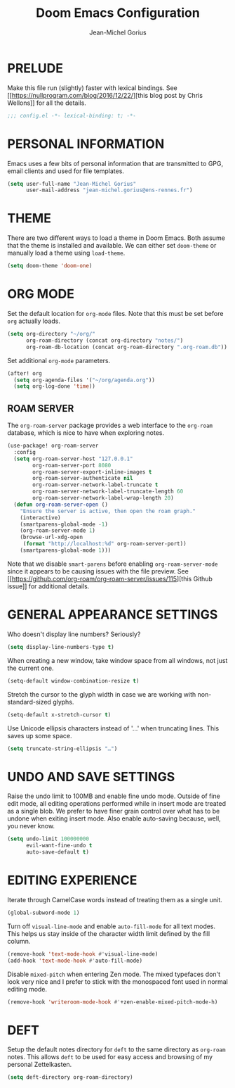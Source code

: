 #+TITLE: Doom Emacs Configuration
#+AUTHOR: Jean-Michel Gorius
#+STARTUP: showeverything

* PRELUDE
Make this file run (slightly) faster with lexical bindings. See
[[[[https://nullprogram.com/blog/2016/12/22/]]][this blog post by Chris Wellons]]
for all the details.
#+begin_src emacs-lisp :tangle yes
;;; config.el -*- lexical-binding: t; -*-
#+end_src

* PERSONAL INFORMATION
Emacs uses a few bits of personal information that are transmitted to GPG, email
clients and used for file templates.
#+begin_src emacs-lisp :tangle yes
(setq user-full-name "Jean-Michel Gorius"
      user-mail-address "jean-michel.gorius@ens-rennes.fr")
#+end_src

* THEME
There are two different ways to load a theme in Doom Emacs. Both assume that the
theme is installed and available. We can either set ~doom-theme~ or manually
load a theme using ~load-theme~.
#+begin_src emacs-lisp :tangle yes
(setq doom-theme 'doom-one)
#+end_src

* ORG MODE
Set the default location for =org-mode= files. Note that this must be set before
=org= actually loads.
#+begin_src emacs-lisp :tangle yes
(setq org-directory "~/org/"
      org-roam-directory (concat org-directory "notes/")
      org-roam-db-location (concat org-roam-directory ".org-roam.db"))
#+end_src

Set additional =org-mode= parameters.
#+begin_src emacs-lisp :tangle yes
(after! org
  (setq org-agenda-files '("~/org/agenda.org"))
  (setq org-log-done 'time))
#+end_src

** ROAM SERVER
The =org-roam-server= package provides a web interface to the =org-roam=
database, which is nice to have when exploring notes.
#+begin_src emacs-lisp :tangle yes
(use-package! org-roam-server
  :config
  (setq org-roam-server-host "127.0.0.1"
        org-roam-server-port 8080
        org-roam-server-export-inline-images t
        org-roam-server-authenticate nil
        org-roam-server-network-label-truncate t
        org-roam-server-network-label-truncate-length 60
        org-roam-server-network-label-wrap-length 20)
  (defun org-roam-server-open ()
    "Ensure the server is active, then open the roam graph."
    (interactive)
    (smartparens-global-mode -1)
    (org-roam-server-mode 1)
    (browse-url-xdg-open
     (format "http://localhost:%d" org-roam-server-port))
    (smartparens-global-mode 1)))
#+end_src
Note that we disable =smart-parens= before enabling =org-roam-server-mode= since
it appears to be causing issues with the file preview. See
[[[[https://github.com/org-roam/org-roam-server/issues/115]]][this Github issue]]
for additional details.

* GENERAL APPEARANCE SETTINGS
Who doesn't display line numbers? Seriously?
#+begin_src emacs-lisp :tangle yes
(setq display-line-numbers-type t)
#+end_src

When creating a new window, take window space from all windows, not just the
current one.
#+begin_src emacs-lisp :tangle yes
(setq-default window-combination-resize t)
#+end_src

Stretch the cursor to the glyph width in case we are working with
non-standard-sized glyphs.
#+begin_src emacs-lisp :tangle yes
(setq-default x-stretch-cursor t)
#+end_src

Use Unicode ellipsis characters instead of '...' when truncating lines. This
saves up some space.
#+begin_src emacs-lisp :tangle yes
(setq truncate-string-ellipsis "…")
#+end_src

* UNDO AND SAVE SETTINGS
Raise the undo limit to 100MB and enable fine undo mode. Outside of fine edit
mode, all editing operations performed while in insert mode are treated as a
single blob. We prefer to have finer grain control over what has to be undone
when exiting insert mode. Also enable auto-saving because, well, you never know.
#+begin_src emacs-lisp :tangle yes
(setq undo-limit 100000000
      evil-want-fine-undo t
      auto-save-default t)
#+end_src

* EDITING EXPERIENCE
Iterate through CamelCase words instead of treating them as a single unit.
#+begin_src emacs-lisp :tangle yes
(global-subword-mode 1)
#+end_src

Turn off ~visual-line-mode~ and enable ~auto-fill-mode~ for all text modes. This
helps us stay inside of the character width limit defined by the fill column.
#+begin_src emacs-lisp :tangle yes
(remove-hook 'text-mode-hook #'visual-line-mode)
(add-hook 'text-mode-hook #'auto-fill-mode)
#+end_src

Disable =mixed-pitch= when entering Zen mode. The mixed typefaces don't look
very nice and I prefer to stick with the monospaced font used in normal editing
mode.
#+begin_src emacs-lisp :tangle yes
(remove-hook 'writeroom-mode-hook #'+zen-enable-mixed-pitch-mode-h)
#+end_src

* DEFT
Setup the default notes directory for =deft= to the same directory as
=org-roam= notes. This allows =deft= to be used for easy access and browsing of
my personal Zettelkasten.
#+begin_src emacs-lisp :tangle yes
(setq deft-directory org-roam-directory)
#+end_src
